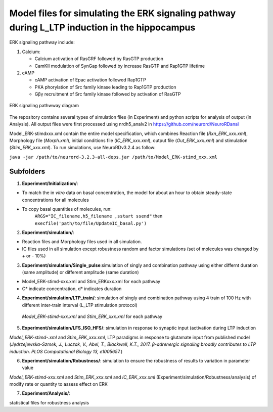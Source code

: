 ===========
**Model files for simulating the ERK signaling pathway during L_LTP induction in the hippocampus**
===========

ERK signaling pathway include:

1. Calcium:

   * Calcium activation of RasGRF followed by RasGTP production
   * CamKII modulation of SynGap followed by increase RasGTP and Rap1GTP lifetime
   
2. cAMP

   * cAMP activation of Epac activation followed Rap1GTP
   * PKA phorylation of Src family kinase leading to Rap1GTP production
   * Gβγ recruitment of Src family kinase followed by activation of RasGTP
   
.. figure:: C:\Users\nminingo\OneDrive - George Mason University\Desktop/ERK_diagram.jpg
    :alt: alternate text
    :figclass: align-center

    ERK signaling pathwway diagram

The repository contains several types of simulation files (in Experiment) and python scripts for analysis of output (in Analysis).  All output files were first processed using nrdh5_analv2 in https://github.com/neurord/NeuroRDanal

Model_ERK-stimdxxx.xml contain the entire model specification, which combines Reaction file (*Rxn_ERK_xxx.xml*), Morphology file (*Morph.xml*), initial conditions file (*IC_ERK_xxx.xml*), output file (*Out_ERK_xxx.xml*) and stimulation (*Stim_ERK_xxx.xml*).  To run simulations, use NeuroRDv3.2.4 as follow:

``java -jar /path/to/neurord-3.2.3-all-deps.jar /path/to/Model_ERK-stimd_xxx.xml``

-------------
**Subfolders**
-------------
1. **Experiment/Initialization/**:

* To match the in *vitro* data on basal concentration, the model for about an hour to obtain steady-state concentrations for all molecules
* To copy basal quantities of molecules, run:
         ``ARGS="IC_filename,h5_filename ,sstart ssend"`` then ``execfile('path/to/file/UpdateIC_basal.py')``


2. **Experiment/simulation/**:

* Reaction files and Morphology files used in all simulation.
* IC files used in all simulation except robustness random and factor simulations (set of molecules was changed by + or - 10%)

3. **Experiment/simulation/Single_pulse**:simulation of singly and combination pathway using either differnt duration (same amplitude) or different amplitude (same duration)

* Model_ERK-stimd-xxx.xml and Stim_ERKxxx.xml for each pathway 
* C* indicate concentration, d* indicates duration
				    
4. **Experiment/simulation/LTP_train/**: simulation of singly and combination pathway using 4 train of 100 Hz with different inter-train interval (L_LTP stimulation protocol)

 *Model_ERK-stimd-xxx.xml* and *Stim_ERK_xxx.xml* for each pathway

5. **Experiment/simulation/LFS_ISO_HFS/**: simulation in response to synaptic input (activation during LTP induction 

*Model_ERK-stimd-.xml* and *Stim_ERK_xxx.xml*, LTP paradigms in response to glutamate input from published model (*Jȩdrzejewska-Szmek, J., Luczak, V., Abel, T., Blackwell, K.T., 2017. β-adrenergic signaling broadly contributes to LTP induction. PLOS Computational Biology 13, e1005657.*) 

6. **Experiment/simulation/Robustness/**: simulation to ensure the robustness of results to variation in parameter value

*Model_ERK-stimd-xxx.xml* and *Stim_ERK_xxx.xml* and *IC_ERK_xxx.xml* (Experiment/simulation/Robustness/analysis) of modify rate or quantity to assess effect on ERK

7. **Experiment/Analysis/**:

statistical files for robustness analysis
